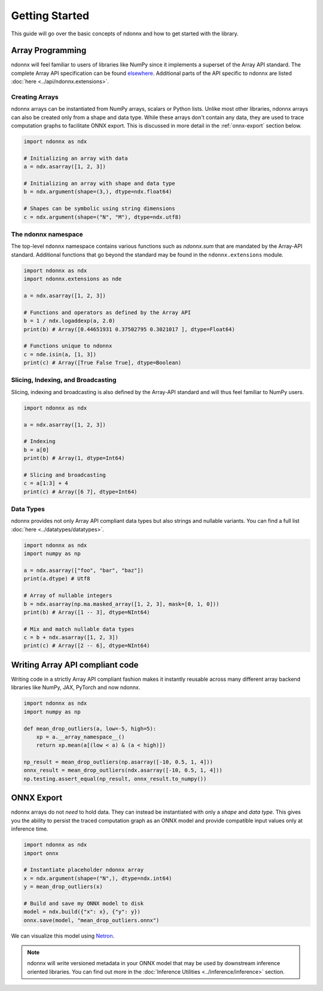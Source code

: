 Getting Started
===============

This guide will go over the basic concepts of ndonnx and how to get started with the library.


Array Programming
-----------------

ndonnx will feel familiar to users of libraries like NumPy since it implements a superset of the Array API standard. The complete Array API specification can be found `elsewhere <https://data-apis.org/array-api/latest/API_specification/index.html>`_. Additional parts of the API specific to ndonnx are listed :doc:`here <../api/ndonnx.extensions>`.


Creating Arrays
~~~~~~~~~~~~~~~

ndonnx arrays can be instantiated from NumPy arrays, scalars or Python lists.
Unlike most other libraries, ndonnx arrays can also be created only from a shape and data type.
While these arrays don't contain any data, they are used to trace computation graphs to facilitate ONNX export.
This is discussed in more detail in the :ref:`onnx-export` section below.

..  code-block:: python

        import ndonnx as ndx

        # Initializing an array with data
        a = ndx.asarray([1, 2, 3])

        # Initializing an array with shape and data type
        b = ndx.argument(shape=(3,), dtype=ndx.float64)

        # Shapes can be symbolic using string dimensions
        c = ndx.argument(shape=("N", "M"), dtype=ndx.utf8)


The ndonnx namespace
~~~~~~~~~~~~~~~~~~~~

The top-level ``ndonnx`` namespace contains various functions such as `ndonnx.sum` that are mandated by the Array-API standard.
Additional functions that go beyond the standard may be found in the ``ndonnx.extensions`` module.

..  code-block:: python

        import ndonnx as ndx
        import ndonnx.extensions as nde

        a = ndx.asarray([1, 2, 3])

        # Functions and operators as defined by the Array API
        b = 1 / ndx.logaddexp(a, 2.0)
        print(b) # Array([0.44651931 0.37502795 0.3021017 ], dtype=Float64)

        # Functions unique to ndonnx
        c = nde.isin(a, [1, 3])
        print(c) # Array([True False True], dtype=Boolean)


Slicing, Indexing, and Broadcasting
~~~~~~~~~~~~~~~~~~~~~~~~~~~~~~~~~~~

Slicing, indexing and broadcasting is also defined by the Array-API standard and will thus feel familiar to NumPy users.

..  code-block:: python

        import ndonnx as ndx

        a = ndx.asarray([1, 2, 3])

        # Indexing
        b = a[0]
        print(b) # Array(1, dtype=Int64)

        # Slicing and broadcasting
        c = a[1:3] + 4
        print(c) # Array([6 7], dtype=Int64)


Data Types
~~~~~~~~~~

ndonnx provides not only Array API compliant data types but also strings and nullable variants. You can find a full list :doc:`here <../datatypes/datatypes>`.

..  code-block:: python

        import ndonnx as ndx
        import numpy as np

        a = ndx.asarray(["foo", "bar", "baz"])
        print(a.dtype) # Utf8

        # Array of nullable integers
        b = ndx.asarray(np.ma.masked_array([1, 2, 3], mask=[0, 1, 0]))
        print(b) # Array([1 -- 3], dtype=NInt64)

        # Mix and match nullable data types
        c = b + ndx.asarray([1, 2, 3])
        print(c) # Array([2 -- 6], dtype=NInt64)


Writing Array API compliant code
---------------------------------

Writing code in a strictly Array API compliant fashion makes it instantly reusable across many different array backend libraries like NumPy, JAX, PyTorch and now ndonnx.

.. code-block:: python

        import ndonnx as ndx
        import numpy as np

        def mean_drop_outliers(a, low=-5, high=5):
            xp = a.__array_namespace__()
            return xp.mean(a[(low < a) & (a < high)])

        np_result = mean_drop_outliers(np.asarray([-10, 0.5, 1, 4]))
        onnx_result = mean_drop_outliers(ndx.asarray([-10, 0.5, 1, 4]))
        np.testing.assert_equal(np_result, onnx_result.to_numpy())


.. _onnx-export:


ONNX Export
-----------

ndonnx arrays do not *need* to hold data. They can instead be instantiated with only a *shape* and *data type*.
This gives you the ability to persist the traced computation graph as an ONNX model and provide compatible input values only at inference time.

.. code-block:: python

        import ndonnx as ndx
        import onnx

        # Instantiate placeholder ndonnx array
        x = ndx.argument(shape=("N",), dtype=ndx.int64)
        y = mean_drop_outliers(x)

        # Build and save my ONNX model to disk
        model = ndx.build({"x": x}, {"y": y})
        onnx.save(model, "mean_drop_outliers.onnx")


We can visualize this model using `Netron <https://netron.app/>`_.

.. image:: ../_static/modelhorizontal.png
  :width: 100%
  :alt: ONNX model

.. note::
    ndonnx will write versioned metadata in your ONNX model that may be used by downstream inference oriented libraries.
    You can find out more in the :doc:`Inference Utilities <../inference/inference>` section.
